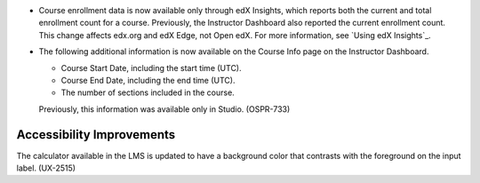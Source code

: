 
* Course enrollment data is now available only through edX Insights, which
  reports both the current and total enrollment count for a course. Previously,
  the Instructor Dashboard also reported the current enrollment count. This
  change affects edx.org and edX Edge, not Open edX. For more information, see
  `Using edX Insights`_.

* The following additional information is now available on the Course Info page
  on the Instructor Dashboard. 

  * Course Start Date, including the start time (UTC). 

  * Course End Date, including the end time (UTC). 
  
  * The number of sections included in the course. 
    
  Previously, this information was available only in Studio. (OSPR-733)

============================
Accessibility Improvements 
============================

The calculator available in the LMS is updated to have a background color that
contrasts with the foreground on the input label. (UX-2515)
